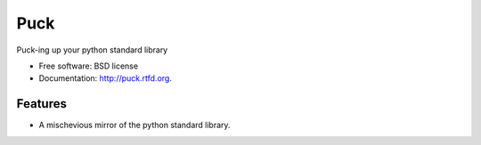 ===============================
Puck
===============================

.. image:: https://travis-ci.org/pipermerriam/puck.png?branch=master
        :target: https://travis-ci.org/pipermerriam/puck

.. image:: https://pypip.in/d/puck/badge.png
        :target: https://crate.io/packages/puck?version=latest


Puck-ing up your python standard library

* Free software: BSD license
* Documentation: http://puck.rtfd.org.

Features
--------

* A mischevious mirror of the python standard library.
